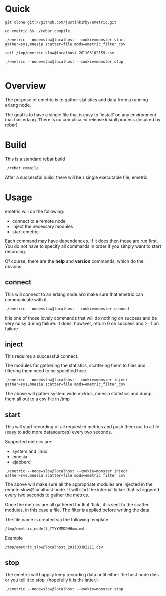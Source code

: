 #+OPTIONS: author:nil creator:nil date:nil

* Quick

#+begin_example
git clone git://github.com/justinkirby/emetric.git

cd emetric && ./rebar compile

./emetric --node=slow@localhost --cookie=monster start gather=sys,mnesia scatter=file mods=emetric_filter_csv

tail /tmp/emetric_slow@localhost_201103102159.csv

./emetric --node=slow@localhost --cookie=monster stop

#+end_example

* Overview

  The purpose of emetric is to gather statistics and data from a
  running erlang node.

  The goal is to have a single file that is easy to 'install' on any
  environment that has erlang. There is no complicated release install
  process (inspired by rebar)

* Build

  This is a standard rebar build

#+begin_example
./rebar compile
#+end_example

  After a successful build, there will be a single executable file,
  emetric.

* Usage
  
  emetric will do the following:
  - connect to a remote node
  - inject the necessary modules
  - start emetric 
    
 Each command may have dependencies. If it does then those are run
 first. You do not have to specify all commands in order if you simply
 want to start recording.

 Of course, there are the *help* and *version* commands, which do the
 obvious.
    
** connect
   This will connect to an erlang node and make sure that emetric can communicate with it.

#+begin_example
./emetric --node=slow@localhost --cookie=monster connect
#+end_example
   It is one of those lovely commands that will do nothing on success
   and be very noisy during failure. It does, however, return 0 on
   success and >=1 on failure

** inject
   This requires a successful connect.

   The modules for gathering the statistics, scattering them to files
   and filtering them need to be specified here.

#+begin_example
./emetric --node=slow@localhost --cookie=monster inject gather=sys,mnesia scatter=file mods=emetric_filter_csv
#+end_example
   The above will gather system wide metrics, mnesia statistics and dump them all out to a csv file in /tmp

** start
   This will start recording of all requested metrics and push them
   out to a file (easy to add more datasources) every two seconds.

   Supported metrics are:
   - system and linux
   - mnesia
   - ejabberd

#+begin_example
./emetric --node=slow@localhost --cookie=monster inject gather=sys,mnesia scatter=file mods=emetric_filter_csv
#+end_example

   The above will make sure all the appropriate modules are injected
   in the remote slow@localhost node. It will start the internal
   ticker that is triggered every two seconds to gather the metrics.

   Once the metrics are all gathered for that 'tick', it is sent to
   the scatter modules, in this case a file. The filter is applied
   before writing the data.

   The file name is created via the following template:
#+begin_example
/tmp/emetric_node()_YYYYMMDDHHmm.ext
#+end_example   
   Example
#+begin_example
/tmp/emetric_slow@localhost_201103102211.csv
#+end_example   

** stop
   The emetric will happily keep recording data until either the host
   node dies or you tell it to stop. (hopefully it is the latter.)

#+begin_example
./emetric --node=slow@localhost --cookie=monster stop
#+end_example   
